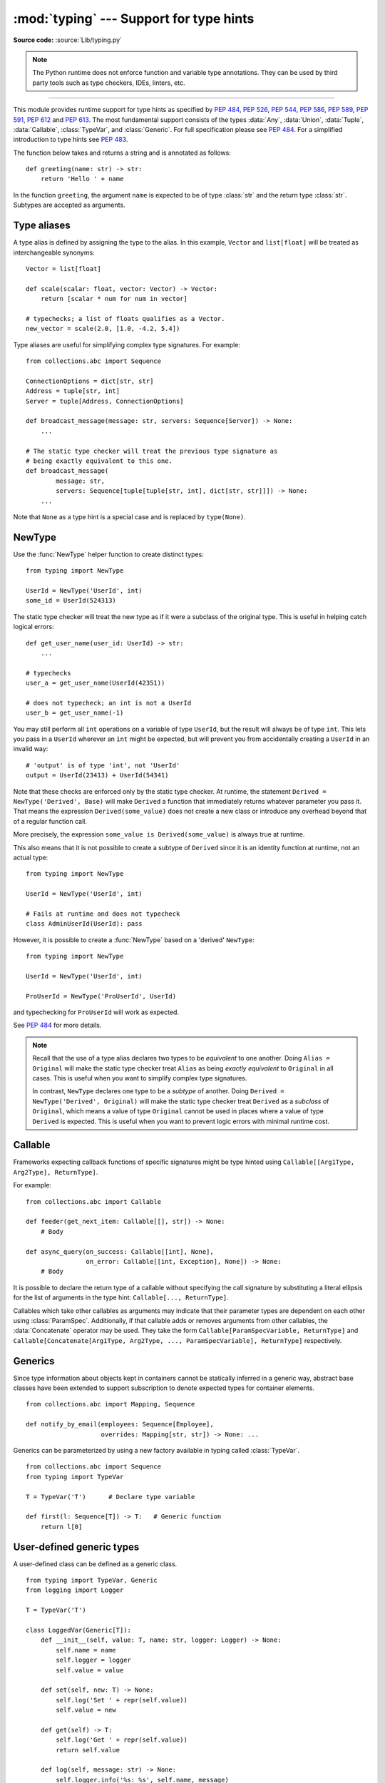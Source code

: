 ========================================
:mod:`typing` --- Support for type hints
========================================

.. module:: typing
   :synopsis: Support for type hints (see :pep:`484`).

.. versionadded:: 3.5

**Source code:** :source:`Lib/typing.py`

.. note::

   The Python runtime does not enforce function and variable type annotations.
   They can be used by third party tools such as type checkers, IDEs, linters,
   etc.

--------------

This module provides runtime support for type hints as specified by
:pep:`484`, :pep:`526`, :pep:`544`, :pep:`586`, :pep:`589`, :pep:`591`,
:pep:`612` and :pep:`613`.
The most fundamental support consists of the types :data:`Any`, :data:`Union`,
:data:`Tuple`, :data:`Callable`, :class:`TypeVar`, and
:class:`Generic`.  For full specification please see :pep:`484`.  For
a simplified introduction to type hints see :pep:`483`.


The function below takes and returns a string and is annotated as follows::

   def greeting(name: str) -> str:
       return 'Hello ' + name

In the function ``greeting``, the argument ``name`` is expected to be of type
:class:`str` and the return type :class:`str`. Subtypes are accepted as
arguments.

.. _type-aliases:

Type aliases
============

A type alias is defined by assigning the type to the alias. In this example,
``Vector`` and ``list[float]`` will be treated as interchangeable synonyms::

   Vector = list[float]

   def scale(scalar: float, vector: Vector) -> Vector:
       return [scalar * num for num in vector]

   # typechecks; a list of floats qualifies as a Vector.
   new_vector = scale(2.0, [1.0, -4.2, 5.4])

Type aliases are useful for simplifying complex type signatures. For example::

   from collections.abc import Sequence

   ConnectionOptions = dict[str, str]
   Address = tuple[str, int]
   Server = tuple[Address, ConnectionOptions]

   def broadcast_message(message: str, servers: Sequence[Server]) -> None:
       ...

   # The static type checker will treat the previous type signature as
   # being exactly equivalent to this one.
   def broadcast_message(
           message: str,
           servers: Sequence[tuple[tuple[str, int], dict[str, str]]]) -> None:
       ...

Note that ``None`` as a type hint is a special case and is replaced by
``type(None)``.

.. _distinct:

NewType
=======

Use the :func:`NewType` helper function to create distinct types::

   from typing import NewType

   UserId = NewType('UserId', int)
   some_id = UserId(524313)

The static type checker will treat the new type as if it were a subclass
of the original type. This is useful in helping catch logical errors::

   def get_user_name(user_id: UserId) -> str:
       ...

   # typechecks
   user_a = get_user_name(UserId(42351))

   # does not typecheck; an int is not a UserId
   user_b = get_user_name(-1)

You may still perform all ``int`` operations on a variable of type ``UserId``,
but the result will always be of type ``int``. This lets you pass in a
``UserId`` wherever an ``int`` might be expected, but will prevent you from
accidentally creating a ``UserId`` in an invalid way::

   # 'output' is of type 'int', not 'UserId'
   output = UserId(23413) + UserId(54341)

Note that these checks are enforced only by the static type checker. At runtime,
the statement ``Derived = NewType('Derived', Base)`` will make ``Derived`` a
function that immediately returns whatever parameter you pass it. That means
the expression ``Derived(some_value)`` does not create a new class or introduce
any overhead beyond that of a regular function call.

More precisely, the expression ``some_value is Derived(some_value)`` is always
true at runtime.

This also means that it is not possible to create a subtype of ``Derived``
since it is an identity function at runtime, not an actual type::

   from typing import NewType

   UserId = NewType('UserId', int)

   # Fails at runtime and does not typecheck
   class AdminUserId(UserId): pass

However, it is possible to create a :func:`NewType` based on a 'derived' ``NewType``::

   from typing import NewType

   UserId = NewType('UserId', int)

   ProUserId = NewType('ProUserId', UserId)

and typechecking for ``ProUserId`` will work as expected.

See :pep:`484` for more details.

.. note::

   Recall that the use of a type alias declares two types to be *equivalent* to
   one another. Doing ``Alias = Original`` will make the static type checker
   treat ``Alias`` as being *exactly equivalent* to ``Original`` in all cases.
   This is useful when you want to simplify complex type signatures.

   In contrast, ``NewType`` declares one type to be a *subtype* of another.
   Doing ``Derived = NewType('Derived', Original)`` will make the static type
   checker treat ``Derived`` as a *subclass* of ``Original``, which means a
   value of type ``Original`` cannot be used in places where a value of type
   ``Derived`` is expected. This is useful when you want to prevent logic
   errors with minimal runtime cost.

.. versionadded:: 3.5.2

Callable
========

Frameworks expecting callback functions of specific signatures might be
type hinted using ``Callable[[Arg1Type, Arg2Type], ReturnType]``.

For example::

   from collections.abc import Callable

   def feeder(get_next_item: Callable[[], str]) -> None:
       # Body

   def async_query(on_success: Callable[[int], None],
                   on_error: Callable[[int, Exception], None]) -> None:
       # Body

It is possible to declare the return type of a callable without specifying
the call signature by substituting a literal ellipsis
for the list of arguments in the type hint: ``Callable[..., ReturnType]``.

Callables which take other callables as arguments may indicate that their
parameter types are dependent on each other using :class:`ParamSpec`.
Additionally, if that callable adds or removes arguments from other
callables, the :data:`Concatenate` operator may be used.  They
take the form ``Callable[ParamSpecVariable, ReturnType]`` and
``Callable[Concatenate[Arg1Type, Arg2Type, ..., ParamSpecVariable], ReturnType]``
respectively.

.. versionchanged:: 3.10
   ``Callable`` now supports :class:`ParamSpec` and :data:`Concatenate`.
   See :pep:`612` for more information.

.. seealso::
   The documentation for :class:`ParamSpec` and :class:`Concatenate` provide
   examples of usage in ``Callable``.

.. _generics:

Generics
========

Since type information about objects kept in containers cannot be statically
inferred in a generic way, abstract base classes have been extended to support
subscription to denote expected types for container elements.

::

   from collections.abc import Mapping, Sequence

   def notify_by_email(employees: Sequence[Employee],
                       overrides: Mapping[str, str]) -> None: ...

Generics can be parameterized by using a new factory available in typing
called :class:`TypeVar`.

::

   from collections.abc import Sequence
   from typing import TypeVar

   T = TypeVar('T')      # Declare type variable

   def first(l: Sequence[T]) -> T:   # Generic function
       return l[0]


User-defined generic types
==========================

A user-defined class can be defined as a generic class.

::

   from typing import TypeVar, Generic
   from logging import Logger

   T = TypeVar('T')

   class LoggedVar(Generic[T]):
       def __init__(self, value: T, name: str, logger: Logger) -> None:
           self.name = name
           self.logger = logger
           self.value = value

       def set(self, new: T) -> None:
           self.log('Set ' + repr(self.value))
           self.value = new

       def get(self) -> T:
           self.log('Get ' + repr(self.value))
           return self.value

       def log(self, message: str) -> None:
           self.logger.info('%s: %s', self.name, message)

``Generic[T]`` as a base class defines that the class ``LoggedVar`` takes a
single type parameter ``T`` . This also makes ``T`` valid as a type within the
class body.

The :class:`Generic` base class defines :meth:`__class_getitem__` so that
``LoggedVar[t]`` is valid as a type::

   from collections.abc import Iterable

   def zero_all_vars(vars: Iterable[LoggedVar[int]]) -> None:
       for var in vars:
           var.set(0)

A generic type can have any number of type variables, and type variables may
be constrained::

   from typing import TypeVar, Generic
   ...

   T = TypeVar('T')
   S = TypeVar('S', int, str)

   class StrangePair(Generic[T, S]):
       ...

Each type variable argument to :class:`Generic` must be distinct.
This is thus invalid::

   from typing import TypeVar, Generic
   ...

   T = TypeVar('T')

   class Pair(Generic[T, T]):   # INVALID
       ...

You can use multiple inheritance with :class:`Generic`::

   from collections.abc import Sized
   from typing import TypeVar, Generic

   T = TypeVar('T')

   class LinkedList(Sized, Generic[T]):
       ...

When inheriting from generic classes, some type variables could be fixed::

    from collections.abc import Mapping
    from typing import TypeVar

    T = TypeVar('T')

    class MyDict(Mapping[str, T]):
        ...

In this case ``MyDict`` has a single parameter, ``T``.

Using a generic class without specifying type parameters assumes
:data:`Any` for each position. In the following example, ``MyIterable`` is
not generic but implicitly inherits from ``Iterable[Any]``::

   from collections.abc import Iterable

   class MyIterable(Iterable): # Same as Iterable[Any]

User defined generic type aliases are also supported. Examples::

   from collections.abc import Iterable
   from typing import TypeVar, Union
   S = TypeVar('S')
   Response = Union[Iterable[S], int]

   # Return type here is same as Union[Iterable[str], int]
   def response(query: str) -> Response[str]:
       ...

   T = TypeVar('T', int, float, complex)
   Vec = Iterable[tuple[T, T]]

   def inproduct(v: Vec[T]) -> T: # Same as Iterable[tuple[T, T]]
       return sum(x*y for x, y in v)

.. versionchanged:: 3.7
    :class:`Generic` no longer has a custom metaclass.

User-defined generics for parameter expressions are also supported via parameter
specification variables in the form ``Generic[P]``.  The behavior is consistent
with type variables' described above as parameter specification variables are
treated by the typing module as a specialized type variable.  The one exception
to this is that a list of types can be used to substitute a :class:`ParamSpec`::

   >>> from typing import Generic, ParamSpec, TypeVar

   >>> T = TypeVar('T')
   >>> P = ParamSpec('P')

   >>> class Z(Generic[T, P]): ...
   ...
   >>> Z[int, [dict, float]]
   __main__.Z[int, (<class 'dict'>, <class 'float'>)]


Furthermore, a generic with only one parameter specification variable will accept
parameter lists in the forms ``X[[Type1, Type2, ...]]`` and also
``X[Type1, Type2, ...]`` for aesthetic reasons.  Internally, the latter is converted
to the former and are thus equivalent::

   >>> class X(Generic[P]): ...
   ...
   >>> X[int, str]
   __main__.X[(<class 'int'>, <class 'str'>)]
   >>> X[[int, str]]
   __main__.X[(<class 'int'>, <class 'str'>)]

Do note that generics with :class:`ParamSpec` may not have correct
``__parameters__`` after substitution in some cases because they
are intended primarily for static type checking.

.. versionchanged:: 3.10
   :class:`Generic` can now be parameterized over parameter expressions.
   See :class:`ParamSpec` and :pep:`612` for more details.

A user-defined generic class can have ABCs as base classes without a metaclass
conflict. Generic metaclasses are not supported. The outcome of parameterizing
generics is cached, and most types in the typing module are hashable and
comparable for equality.


The :data:`Any` type
====================

A special kind of type is :data:`Any`. A static type checker will treat
every type as being compatible with :data:`Any` and :data:`Any` as being
compatible with every type.

This means that it is possible to perform any operation or method call on a
value of type :data:`Any` and assign it to any variable::

   from typing import Any

   a = None    # type: Any
   a = []      # OK
   a = 2       # OK

   s = ''      # type: str
   s = a       # OK

   def foo(item: Any) -> int:
       # Typechecks; 'item' could be any type,
       # and that type might have a 'bar' method
       item.bar()
       ...

Notice that no typechecking is performed when assigning a value of type
:data:`Any` to a more precise type. For example, the static type checker did
not report an error when assigning ``a`` to ``s`` even though ``s`` was
declared to be of type :class:`str` and receives an :class:`int` value at
runtime!

Furthermore, all functions without a return type or parameter types will
implicitly default to using :data:`Any`::

   def legacy_parser(text):
       ...
       return data

   # A static type checker will treat the above
   # as having the same signature as:
   def legacy_parser(text: Any) -> Any:
       ...
       return data

This behavior allows :data:`Any` to be used as an *escape hatch* when you
need to mix dynamically and statically typed code.

Contrast the behavior of :data:`Any` with the behavior of :class:`object`.
Similar to :data:`Any`, every type is a subtype of :class:`object`. However,
unlike :data:`Any`, the reverse is not true: :class:`object` is *not* a
subtype of every other type.

That means when the type of a value is :class:`object`, a type checker will
reject almost all operations on it, and assigning it to a variable (or using
it as a return value) of a more specialized type is a type error. For example::

   def hash_a(item: object) -> int:
       # Fails; an object does not have a 'magic' method.
       item.magic()
       ...

   def hash_b(item: Any) -> int:
       # Typechecks
       item.magic()
       ...

   # Typechecks, since ints and strs are subclasses of object
   hash_a(42)
   hash_a("foo")

   # Typechecks, since Any is compatible with all types
   hash_b(42)
   hash_b("foo")

Use :class:`object` to indicate that a value could be any type in a typesafe
manner. Use :data:`Any` to indicate that a value is dynamically typed.


Nominal vs structural subtyping
===============================

Initially :pep:`484` defined Python static type system as using
*nominal subtyping*. This means that a class ``A`` is allowed where
a class ``B`` is expected if and only if ``A`` is a subclass of ``B``.

This requirement previously also applied to abstract base classes, such as
:class:`~collections.abc.Iterable`. The problem with this approach is that a class had
to be explicitly marked to support them, which is unpythonic and unlike
what one would normally do in idiomatic dynamically typed Python code.
For example, this conforms to :pep:`484`::

   from collections.abc import Sized, Iterable, Iterator

   class Bucket(Sized, Iterable[int]):
       ...
       def __len__(self) -> int: ...
       def __iter__(self) -> Iterator[int]: ...

:pep:`544` allows to solve this problem by allowing users to write
the above code without explicit base classes in the class definition,
allowing ``Bucket`` to be implicitly considered a subtype of both ``Sized``
and ``Iterable[int]`` by static type checkers. This is known as
*structural subtyping* (or static duck-typing)::

   from collections.abc import Iterator, Iterable

   class Bucket:  # Note: no base classes
       ...
       def __len__(self) -> int: ...
       def __iter__(self) -> Iterator[int]: ...

   def collect(items: Iterable[int]) -> int: ...
   result = collect(Bucket())  # Passes type check

Moreover, by subclassing a special class :class:`Protocol`, a user
can define new custom protocols to fully enjoy structural subtyping
(see examples below).

Module contents
===============

The module defines the following classes, functions and decorators.

.. note::

   This module defines several types that are subclasses of pre-existing
   standard library classes which also extend :class:`Generic`
   to support type variables inside ``[]``.
   These types became redundant in Python 3.9 when the
   corresponding pre-existing classes were enhanced to support ``[]``.

   The redundant types are deprecated as of Python 3.9 but no
   deprecation warnings will be issued by the interpreter.
   It is expected that type checkers will flag the deprecated types
   when the checked program targets Python 3.9 or newer.

   The deprecated types will be removed from the :mod:`typing` module
   in the first Python version released 5 years after the release of Python 3.9.0.
   See details in :pep:`585`—*Type Hinting Generics In Standard Collections*.


Special typing primitives
-------------------------

Special types
"""""""""""""

These can be used as types in annotations and do not support ``[]``.

.. data:: Any

   Special type indicating an unconstrained type.

   * Every type is compatible with :data:`Any`.
   * :data:`Any` is compatible with every type.

.. data:: NoReturn

   Special type indicating that a function never returns.
   For example::

      from typing import NoReturn

      def stop() -> NoReturn:
          raise RuntimeError('no way')

   .. versionadded:: 3.5.4
   .. versionadded:: 3.6.2

.. data:: TypeAlias

   Special annotation for explicitly declaring a :ref:`type alias <type-aliases>`.
   For example::

    from typing import TypeAlias

    Factors: TypeAlias = list[int]

   See :pep:`613` for more details about explicit type aliases.

   .. versionadded:: 3.10

Special forms
"""""""""""""

These can be used as types in annotations using ``[]``, each having a unique syntax.

.. data:: Tuple

   Tuple type; ``Tuple[X, Y]`` is the type of a tuple of two items
   with the first item of type X and the second of type Y. The type of
   the empty tuple can be written as ``Tuple[()]``.

   Example: ``Tuple[T1, T2]`` is a tuple of two elements corresponding
   to type variables T1 and T2.  ``Tuple[int, float, str]`` is a tuple
   of an int, a float and a string.

   To specify a variable-length tuple of homogeneous type,
   use literal ellipsis, e.g. ``Tuple[int, ...]``. A plain :data:`Tuple`
   is equivalent to ``Tuple[Any, ...]``, and in turn to :class:`tuple`.

   .. deprecated:: 3.9
      :class:`builtins.tuple <tuple>` now supports ``[]``. See :pep:`585` and
      :ref:`types-genericalias`.

.. data:: Union

   Union type; ``Union[X, Y]`` means either X or Y.

   To define a union, use e.g. ``Union[int, str]``.  Details:

   * The arguments must be types and there must be at least one.

   * Unions of unions are flattened, e.g.::

       Union[Union[int, str], float] == Union[int, str, float]

   * Unions of a single argument vanish, e.g.::

       Union[int] == int  # The constructor actually returns int

   * Redundant arguments are skipped, e.g.::

       Union[int, str, int] == Union[int, str]

   * When comparing unions, the argument order is ignored, e.g.::

       Union[int, str] == Union[str, int]

   * You cannot subclass or instantiate a union.

   * You cannot write ``Union[X][Y]``.

   * You can use ``Optional[X]`` as a shorthand for ``Union[X, None]``.

   .. versionchanged:: 3.7
      Don't remove explicit subclasses from unions at runtime.

   .. versionchanged:: 3.10
      Unions can now be written as ``X | Y``. See
      :ref:`union type expressions<types-union>`.

.. data:: Optional

   Optional type.

   ``Optional[X]`` is equivalent to ``Union[X, None]``.

   Note that this is not the same concept as an optional argument,
   which is one that has a default.  An optional argument with a
   default does not require the ``Optional`` qualifier on its type
   annotation just because it is optional. For example::

      def foo(arg: int = 0) -> None:
          ...

   On the other hand, if an explicit value of ``None`` is allowed, the
   use of ``Optional`` is appropriate, whether the argument is optional
   or not. For example::

      def foo(arg: Optional[int] = None) -> None:
          ...

.. data:: Callable

   Callable type; ``Callable[[int], str]`` is a function of (int) -> str.

   The subscription syntax must always be used with exactly two
   values: the argument list and the return type.  The argument list
   must be a list of types or an ellipsis; the return type must be
   a single type.

   There is no syntax to indicate optional or keyword arguments;
   such function types are rarely used as callback types.
   ``Callable[..., ReturnType]`` (literal ellipsis) can be used to
   type hint a callable taking any number of arguments and returning
   ``ReturnType``.  A plain :data:`Callable` is equivalent to
   ``Callable[..., Any]``, and in turn to
   :class:`collections.abc.Callable`.

   Callables which take other callables as arguments may indicate that their
   parameter types are dependent on each other using :class:`ParamSpec`.
   Additionally, if that callable adds or removes arguments from other
   callables, the :data:`Concatenate` operator may be used.  They
   take the form ``Callable[ParamSpecVariable, ReturnType]`` and
   ``Callable[Concatenate[Arg1Type, Arg2Type, ..., ParamSpecVariable], ReturnType]``
   respectively.

   .. deprecated:: 3.9
      :class:`collections.abc.Callable` now supports ``[]``. See :pep:`585` and
      :ref:`types-genericalias`.

   .. versionchanged:: 3.10
      ``Callable`` now supports :class:`ParamSpec` and :data:`Concatenate`.
      See :pep:`612` for more information.

   .. seealso::
      The documentation for :class:`ParamSpec` and :class:`Concatenate` provide
      examples of usage with ``Callable``.

.. data:: Concatenate

   Used with :data:`Callable` and :class:`ParamSpec` to type annotate a higher
   order callable which adds, removes, or transforms parameters of another
   callable.  Usage is in the form
   ``Concatenate[Arg1Type, Arg2Type, ..., ParamSpecVariable]``. ``Concatenate``
   is currently only valid when used as the first argument to a :data:`Callable`.
   The last parameter to ``Concatenate`` must be a :class:`ParamSpec`.

   For example, to annotate a decorator ``with_lock`` which provides a
   :class:`threading.Lock` to the decorated function,  ``Concatenate`` can be
   used to indicate that ``with_lock`` expects a callable which takes in a
   ``Lock`` as the first argument, and returns a callable with a different type
   signature.  In this case, the :class:`ParamSpec` indicates that the returned
   callable's parameter types are dependent on the parameter types of the
   callable being passed in::

      from collections.abc import Callable
      from threading import Lock
      from typing import Any, Concatenate, ParamSpec, TypeVar

      P = ParamSpec('P')
      R = TypeVar('R')

      # Use this lock to ensure that only one thread is executing a function
      # at any time.
      my_lock = Lock()

      def with_lock(f: Callable[Concatenate[Lock, P], R]) -> Callable[P, R]:
          '''A type-safe decorator which provides a lock.'''
          global my_lock
          def inner(*args: P.args, **kwargs: P.kwargs) -> R:
              # Provide the lock as the first argument.
              return f(my_lock, *args, **kwargs)
          return inner

      @with_lock
      def sum_threadsafe(lock: Lock, numbers: list[float]) -> float:
          '''Add a list of numbers together in a thread-safe manner.'''
          with lock:
              return sum(numbers)

      # We don't need to pass in the lock ourselves thanks to the decorator.
      sum_threadsafe([1.1, 2.2, 3.3])

.. versionadded:: 3.10

.. seealso::

   * :pep:`612` -- Parameter Specification Variables (the PEP which introduced
     ``ParamSpec`` and ``Concatenate``).
   * :class:`ParamSpec` and :class:`Callable`.


.. class:: Type(Generic[CT_co])

   A variable annotated with ``C`` may accept a value of type ``C``. In
   contrast, a variable annotated with ``Type[C]`` may accept values that are
   classes themselves -- specifically, it will accept the *class object* of
   ``C``. For example::

      a = 3         # Has type 'int'
      b = int       # Has type 'Type[int]'
      c = type(a)   # Also has type 'Type[int]'

   Note that ``Type[C]`` is covariant::

      class User: ...
      class BasicUser(User): ...
      class ProUser(User): ...
      class TeamUser(User): ...

      # Accepts User, BasicUser, ProUser, TeamUser, ...
      def make_new_user(user_class: Type[User]) -> User:
          # ...
          return user_class()

   The fact that ``Type[C]`` is covariant implies that all subclasses of
   ``C`` should implement the same constructor signature and class method
   signatures as ``C``. The type checker should flag violations of this,
   but should also allow constructor calls in subclasses that match the
   constructor calls in the indicated base class. How the type checker is
   required to handle this particular case may change in future revisions of
   :pep:`484`.

   The only legal parameters for :class:`Type` are classes, :data:`Any`,
   :ref:`type variables <generics>`, and unions of any of these types.
   For example::

      def new_non_team_user(user_class: Type[Union[BasicUser, ProUser]]): ...

   ``Type[Any]`` is equivalent to ``Type`` which in turn is equivalent
   to ``type``, which is the root of Python's metaclass hierarchy.

   .. versionadded:: 3.5.2

   .. deprecated:: 3.9
      :class:`builtins.type <type>` now supports ``[]``. See :pep:`585` and
      :ref:`types-genericalias`.

.. data:: Literal

   A type that can be used to indicate to type checkers that the
   corresponding variable or function parameter has a value equivalent to
   the provided literal (or one of several literals). For example::

      def validate_simple(data: Any) -> Literal[True]:  # always returns True
          ...

      MODE = Literal['r', 'rb', 'w', 'wb']
      def open_helper(file: str, mode: MODE) -> str:
          ...

      open_helper('/some/path', 'r')  # Passes type check
      open_helper('/other/path', 'typo')  # Error in type checker

   ``Literal[...]`` cannot be subclassed. At runtime, an arbitrary value
   is allowed as type argument to ``Literal[...]``, but type checkers may
   impose restrictions. See :pep:`586` for more details about literal types.

   .. versionadded:: 3.8

   .. versionchanged:: 3.9.1
      ``Literal`` now de-duplicates parameters.  Equality comparison of
      ``Literal`` objects are no longer order dependent. ``Literal`` objects
      will now raise a :exc:`TypeError` exception during equality comparisons
      if one of their parameters are not :term:`immutable`.

.. data:: ClassVar

   Special type construct to mark class variables.

   As introduced in :pep:`526`, a variable annotation wrapped in ClassVar
   indicates that a given attribute is intended to be used as a class variable
   and should not be set on instances of that class. Usage::

      class Starship:
          stats: ClassVar[dict[str, int]] = {} # class variable
          damage: int = 10                     # instance variable

   :data:`ClassVar` accepts only types and cannot be further subscribed.

   :data:`ClassVar` is not a class itself, and should not
   be used with :func:`isinstance` or :func:`issubclass`.
   :data:`ClassVar` does not change Python runtime behavior, but
   it can be used by third-party type checkers. For example, a type checker
   might flag the following code as an error::

      enterprise_d = Starship(3000)
      enterprise_d.stats = {} # Error, setting class variable on instance
      Starship.stats = {}     # This is OK

   .. versionadded:: 3.5.3

.. data:: Final

   A special typing construct to indicate to type checkers that a name
   cannot be re-assigned or overridden in a subclass. For example::

      MAX_SIZE: Final = 9000
      MAX_SIZE += 1  # Error reported by type checker

      class Connection:
          TIMEOUT: Final[int] = 10

      class FastConnector(Connection):
          TIMEOUT = 1  # Error reported by type checker

   There is no runtime checking of these properties. See :pep:`591` for
   more details.

   .. versionadded:: 3.8

.. data:: Annotated

   A type, introduced in :pep:`593` (``Flexible function and variable
   annotations``), to decorate existing types with context-specific metadata
   (possibly multiple pieces of it, as ``Annotated`` is variadic).
   Specifically, a type ``T`` can be annotated with metadata ``x`` via the
   typehint ``Annotated[T, x]``. This metadata can be used for either static
   analysis or at runtime. If a library (or tool) encounters a typehint
   ``Annotated[T, x]`` and has no special logic for metadata ``x``, it
   should ignore it and simply treat the type as ``T``. Unlike the
   ``no_type_check`` functionality that currently exists in the ``typing``
   module which completely disables typechecking annotations on a function
   or a class, the ``Annotated`` type allows for both static typechecking
   of ``T`` (e.g., via mypy or Pyre, which can safely ignore ``x``)
   together with runtime access to ``x`` within a specific application.

   Ultimately, the responsibility of how to interpret the annotations (if
   at all) is the responsibility of the tool or library encountering the
   ``Annotated`` type. A tool or library encountering an ``Annotated`` type
   can scan through the annotations to determine if they are of interest
   (e.g., using ``isinstance()``).

   When a tool or a library does not support annotations or encounters an
   unknown annotation it should just ignore it and treat annotated type as
   the underlying type.

   It's up to the tool consuming the annotations to decide whether the
   client is allowed to have several annotations on one type and how to
   merge those annotations.

   Since the ``Annotated`` type allows you to put several annotations of
   the same (or different) type(s) on any node, the tools or libraries
   consuming those annotations are in charge of dealing with potential
   duplicates. For example, if you are doing value range analysis you might
   allow this::

       T1 = Annotated[int, ValueRange(-10, 5)]
       T2 = Annotated[T1, ValueRange(-20, 3)]

   Passing ``include_extras=True`` to :func:`get_type_hints` lets one
   access the extra annotations at runtime.

   The details of the syntax:

   * The first argument to ``Annotated`` must be a valid type

   * Multiple type annotations are supported (``Annotated`` supports variadic
     arguments)::

       Annotated[int, ValueRange(3, 10), ctype("char")]

   * ``Annotated`` must be called with at least two arguments (
     ``Annotated[int]`` is not valid)

   * The order of the annotations is preserved and matters for equality
     checks::

       Annotated[int, ValueRange(3, 10), ctype("char")] != Annotated[
           int, ctype("char"), ValueRange(3, 10)
       ]

   * Nested ``Annotated`` types are flattened, with metadata ordered
     starting with the innermost annotation::

       Annotated[Annotated[int, ValueRange(3, 10)], ctype("char")] == Annotated[
           int, ValueRange(3, 10), ctype("char")
       ]

   * Duplicated annotations are not removed::

       Annotated[int, ValueRange(3, 10)] != Annotated[
           int, ValueRange(3, 10), ValueRange(3, 10)
       ]

   * ``Annotated`` can be used with nested and generic aliases::

       T = TypeVar('T')
       Vec = Annotated[list[tuple[T, T]], MaxLen(10)]
       V = Vec[int]

       V == Annotated[list[tuple[int, int]], MaxLen(10)]

   .. versionadded:: 3.9


.. data:: TypeGuard

   Special typing form used to annotate the return type of a user-defined
   type guard function.  ``TypeGuard`` only accepts a single type argument.
   At runtime, functions marked this way should return a boolean.

   ``TypeGuard`` aims to benefit *type narrowing* -- a technique used by static
   type checkers to determine a more precise type of an expression within a
   program's code flow.  Usually type narrowing is done by analyzing
   conditional code flow and applying the narrowing to a block of code.  The
   conditional expression here is sometimes referred to as a "type guard"::

      def is_str(val: Union[str, float]):
          # "isinstance" type guard
          if isinstance(val, str):
              # Type of ``val`` is narrowed to ``str``.
              ...
          else:
              # Else, type of ``val`` is narrowed to ``float``.
              ...

   Sometimes it would be convenient to use a user-defined boolean function
   as a type guard.  Such a function should use ``TypeGuard[...]`` as its
   return type to alert static type checkers to this intention.

   Using  ``-> TypeGuard`` tells the static type checker that for a given
   function:

   1. The return value is a boolean.
   2. If the return value is ``True``, the type of its argument
      is the type inside ``TypeGuard``.

      For example::

         def is_str_list(val: List[object]) -> TypeGuard[List[str]]:
             '''Determines whether all objects in the list are strings'''
             return all(isinstance(x, str) for x in val)

         def func1(val: List[object]):
             if is_str_list(val):
                 # Type of ``val`` is narrowed to List[str]
                 print(" ".join(val))
             else:
                 # Type of ``val`` remains as List[object]
                 print("Not a list of strings!")

   If ``is_str_list`` is a class or instance method, then the type in
   ``TypeGuard`` maps to the type of the second parameter after ``cls`` or
   ``self``.

   In short, the form ``def foo(arg: TypeA) -> TypeGuard[TypeB]: ...``,
   means that if ``foo(arg)`` returns ``True``, then ``arg`` narrows from
   ``TypeA`` to ``TypeB``.

   .. note::

      ``TypeB`` need not be a narrower form of ``TypeA`` -- it can even be a
      wider form. The main reason is to allow for things like
      narrowing ``List[object]`` to ``List[str]`` even though the latter
      is not a subtype of the former, since ``List`` is invariant.
      The responsibility of
      writing type-safe type guards is left to the user.  Even if
      the type guard function passes type checks, it may still fail at runtime.
      The type guard function may perform erroneous checks and return wrong
      booleans.  Consequently, the type it promises in ``TypeGuard[TypeB]`` may
      not hold.

   ``TypeGuard`` also works with type variables.  For more information, see
   :pep:`647` (User-Defined Type Guards).

   .. versionadded:: 3.10


Building generic types
""""""""""""""""""""""

These are not used in annotations. They are building blocks for creating generic types.

.. class:: Generic

   Abstract base class for generic types.

   A generic type is typically declared by inheriting from an
   instantiation of this class with one or more type variables.
   For example, a generic mapping type might be defined as::

      class Mapping(Generic[KT, VT]):
          def __getitem__(self, key: KT) -> VT:
              ...
              # Etc.

   This class can then be used as follows::

      X = TypeVar('X')
      Y = TypeVar('Y')

      def lookup_name(mapping: Mapping[X, Y], key: X, default: Y) -> Y:
          try:
              return mapping[key]
          except KeyError:
              return default

.. class:: TypeVar

    Type variable.

    Usage::

      T = TypeVar('T')  # Can be anything
      A = TypeVar('A', str, bytes)  # Must be str or bytes

    Type variables exist primarily for the benefit of static type
    checkers.  They serve as the parameters for generic types as well
    as for generic function definitions.  See :class:`Generic` for more
    information on generic types.  Generic functions work as follows::

       def repeat(x: T, n: int) -> Sequence[T]:
           """Return a list containing n references to x."""
           return [x]*n

       def longest(x: A, y: A) -> A:
           """Return the longest of two strings."""
           return x if len(x) >= len(y) else y

    The latter example's signature is essentially the overloading
    of ``(str, str) -> str`` and ``(bytes, bytes) -> bytes``.  Also note
    that if the arguments are instances of some subclass of :class:`str`,
    the return type is still plain :class:`str`.

    At runtime, ``isinstance(x, T)`` will raise :exc:`TypeError`.  In general,
    :func:`isinstance` and :func:`issubclass` should not be used with types.

    Type variables may be marked covariant or contravariant by passing
    ``covariant=True`` or ``contravariant=True``.  See :pep:`484` for more
    details.  By default type variables are invariant.  Alternatively,
    a type variable may specify an upper bound using ``bound=<type>``.
    This means that an actual type substituted (explicitly or implicitly)
    for the type variable must be a subclass of the boundary type,
    see :pep:`484`.

.. class:: ParamSpec(name, *, bound=None, covariant=False, contravariant=False)

   Parameter specification variable.  A specialized version of
   :class:`type variables <TypeVar>`.

   Usage::

      P = ParamSpec('P')

   Parameter specification variables exist primarily for the benefit of static
   type checkers.  They are used to forward the parameter types of one
   callable to another callable -- a pattern commonly found in higher order
   functions and decorators.  They are only valid when used in ``Concatenate``,
   or as the first argument to ``Callable``, or as parameters for user-defined
   Generics.  See :class:`Generic` for more information on generic types.

   For example, to add basic logging to a function, one can create a decorator
   ``add_logging`` to log function calls.  The parameter specification variable
   tells the type checker that the callable passed into the decorator and the
   new callable returned by it have inter-dependent type parameters::

      from collections.abc import Callable
      from typing import TypeVar, ParamSpec
      import logging

      T = TypeVar('T')
      P = ParamSpec('P')

      def add_logging(f: Callable[P, T]) -> Callable[P, T]:
          '''A type-safe decorator to add logging to a function.'''
          def inner(*args: P.args, **kwargs: P.kwargs) -> T:
              logging.info(f'{f.__name__} was called')
              return f(*args, **kwargs)
          return inner

      @add_logging
      def add_two(x: float, y: float) -> float:
          '''Add two numbers together.'''
          return x + y

   Without ``ParamSpec``, the simplest way to annotate this previously was to
   use a :class:`TypeVar` with bound ``Callable[..., Any]``.  However this
   causes two problems:

      1. The type checker can't type check the ``inner`` function because
         ``*args`` and ``**kwargs`` have to be typed :data:`Any`.
      2. :func:`~cast` may be required in the body of the ``add_logging``
         decorator when returning the ``inner`` function, or the static type
         checker must be told to ignore the ``return inner``.

   .. attribute:: args
   .. attribute:: kwargs

      Since ``ParamSpec`` captures both positional and keyword parameters,
      ``P.args`` and ``P.kwargs`` can be used to split a ``ParamSpec`` into its
      components.  ``P.args`` represents the tuple of positional parameters in a
      given call and should only be used to annotate ``*args``.  ``P.kwargs``
      represents the mapping of keyword parameters to their values in a given call,
      and should be only be used to annotate ``**kwargs``.  Both
      attributes require the annotated parameter to be in scope. At runtime,
      ``P.args`` and ``P.kwargs`` are instances respectively of
      :class:`ParamSpecArgs` and :class:`ParamSpecKwargs`.

   Parameter specification variables created with ``covariant=True`` or
   ``contravariant=True`` can be used to declare covariant or contravariant
   generic types.  The ``bound`` argument is also accepted, similar to
   :class:`TypeVar`.  However the actual semantics of these keywords are yet to
   be decided.

   .. versionadded:: 3.10

   .. note::
      Only parameter specification variables defined in global scope can
      be pickled.

   .. seealso::
      * :pep:`612` -- Parameter Specification Variables (the PEP which introduced
        ``ParamSpec`` and ``Concatenate``).
      * :class:`Callable` and :class:`Concatenate`.

.. data:: ParamSpecArgs
.. data:: ParamSpecKwargs

   Arguments and keyword arguments attributes of a :class:`ParamSpec`. The
   ``P.args`` attribute of a ``ParamSpec`` is an instance of ``ParamSpecArgs``,
   and ``P.kwargs`` is an instance of ``ParamSpecKwargs``. They are intended
   for runtime introspection and have no special meaning to static type checkers.

   Calling :func:`get_origin` on either of these objects will return the
   original ``ParamSpec``::

      P = ParamSpec("P")
      get_origin(P.args)  # returns P
      get_origin(P.kwargs)  # returns P

   .. versionadded:: 3.10


.. data:: AnyStr

   ``AnyStr`` is a type variable defined as
   ``AnyStr = TypeVar('AnyStr', str, bytes)``.

   It is meant to be used for functions that may accept any kind of string
   without allowing different kinds of strings to mix. For example::

      def concat(a: AnyStr, b: AnyStr) -> AnyStr:
          return a + b

      concat(u"foo", u"bar")  # Ok, output has type 'unicode'
      concat(b"foo", b"bar")  # Ok, output has type 'bytes'
      concat(u"foo", b"bar")  # Error, cannot mix unicode and bytes

.. class:: Protocol(Generic)

   Base class for protocol classes. Protocol classes are defined like this::

      class Proto(Protocol):
          def meth(self) -> int:
              ...

   Such classes are primarily used with static type checkers that recognize
   structural subtyping (static duck-typing), for example::

      class C:
          def meth(self) -> int:
              return 0

      def func(x: Proto) -> int:
          return x.meth()

      func(C())  # Passes static type check

   See :pep:`544` for details. Protocol classes decorated with
   :func:`runtime_checkable` (described later) act as simple-minded runtime
   protocols that check only the presence of given attributes, ignoring their
   type signatures.

   Protocol classes can be generic, for example::

      class GenProto(Protocol[T]):
          def meth(self) -> T:
              ...

   .. versionadded:: 3.8

.. decorator:: runtime_checkable

   Mark a protocol class as a runtime protocol.

   Such a protocol can be used with :func:`isinstance` and :func:`issubclass`.
   This raises :exc:`TypeError` when applied to a non-protocol class.  This
   allows a simple-minded structural check, very similar to "one trick ponies"
   in :mod:`collections.abc` such as :class:`~collections.abc.Iterable`.  For example::

      @runtime_checkable
      class Closable(Protocol):
          def close(self): ...

      assert isinstance(open('/some/file'), Closable)

   .. note::

        :func:`runtime_checkable` will check only the presence of the required methods,
        not their type signatures.

   .. versionadded:: 3.8

Other special directives
""""""""""""""""""""""""

These are not used in annotations. They are building blocks for declaring types.

.. class:: NamedTuple

   Typed version of :func:`collections.namedtuple`.

   Usage::

       class Employee(NamedTuple):
           name: str
           id: int

   This is equivalent to::

       Employee = collections.namedtuple('Employee', ['name', 'id'])

   To give a field a default value, you can assign to it in the class body::

      class Employee(NamedTuple):
          name: str
          id: int = 3

      employee = Employee('Guido')
      assert employee.id == 3

   Fields with a default value must come after any fields without a default.

   The resulting class has an extra attribute ``__annotations__`` giving a
   dict that maps the field names to the field types.  (The field names are in
   the ``_fields`` attribute and the default values are in the
   ``_field_defaults`` attribute both of which are part of the namedtuple
   API.)

   ``NamedTuple`` subclasses can also have docstrings and methods::

      class Employee(NamedTuple):
          """Represents an employee."""
          name: str
          id: int = 3

          def __repr__(self) -> str:
              return f'<Employee {self.name}, id={self.id}>'

   Backward-compatible usage::

       Employee = NamedTuple('Employee', [('name', str), ('id', int)])

   .. versionchanged:: 3.6
      Added support for :pep:`526` variable annotation syntax.

   .. versionchanged:: 3.6.1
      Added support for default values, methods, and docstrings.

   .. versionchanged:: 3.8
      The ``_field_types`` and ``__annotations__`` attributes are
      now regular dictionaries instead of instances of ``OrderedDict``.

   .. versionchanged:: 3.9
      Removed the ``_field_types`` attribute in favor of the more
      standard ``__annotations__`` attribute which has the same information.

.. function:: NewType(name, tp)

   A helper function to indicate a distinct type to a typechecker,
   see :ref:`distinct`. At runtime it returns a function that returns
   its argument. Usage::

      UserId = NewType('UserId', int)
      first_user = UserId(1)

   .. versionadded:: 3.5.2

.. class:: TypedDict(dict)

   Special construct to add type hints to a dictionary.
   At runtime it is a plain :class:`dict`.

   ``TypedDict`` declares a dictionary type that expects all of its
   instances to have a certain set of keys, where each key is
   associated with a value of a consistent type. This expectation
   is not checked at runtime but is only enforced by type checkers.
   Usage::

      class Point2D(TypedDict):
          x: int
          y: int
          label: str

      a: Point2D = {'x': 1, 'y': 2, 'label': 'good'}  # OK
      b: Point2D = {'z': 3, 'label': 'bad'}           # Fails type check

      assert Point2D(x=1, y=2, label='first') == dict(x=1, y=2, label='first')

   The type info for introspection can be accessed via ``Point2D.__annotations__``,
   ``Point2D.__total__``, ``Point2D.__required_keys__``, and
   ``Point2D.__optional_keys__``.
   To allow using this feature with older versions of Python that do not
   support :pep:`526`, ``TypedDict`` supports two additional equivalent
   syntactic forms::

      Point2D = TypedDict('Point2D', x=int, y=int, label=str)
      Point2D = TypedDict('Point2D', {'x': int, 'y': int, 'label': str})

   By default, all keys must be present in a ``TypedDict``. It is possible to
   override this by specifying totality.
   Usage::

      class Point2D(TypedDict, total=False):
          x: int
          y: int

   This means that a ``Point2D`` ``TypedDict`` can have any of the keys
   omitted. A type checker is only expected to support a literal ``False`` or
   ``True`` as the value of the ``total`` argument. ``True`` is the default,
   and makes all items defined in the class body required.

   See :pep:`589` for more examples and detailed rules of using ``TypedDict``.

   .. versionadded:: 3.8

Generic concrete collections
----------------------------

Corresponding to built-in types
"""""""""""""""""""""""""""""""

.. class:: Dict(dict, MutableMapping[KT, VT])

   A generic version of :class:`dict`.
   Useful for annotating return types. To annotate arguments it is preferred
   to use an abstract collection type such as :class:`Mapping`.

   This type can be used as follows::

      def count_words(text: str) -> Dict[str, int]:
          ...

   .. deprecated:: 3.9
      :class:`builtins.dict <dict>` now supports ``[]``. See :pep:`585` and
      :ref:`types-genericalias`.

.. class:: List(list, MutableSequence[T])

   Generic version of :class:`list`.
   Useful for annotating return types. To annotate arguments it is preferred
   to use an abstract collection type such as :class:`Sequence` or
   :class:`Iterable`.

   This type may be used as follows::

      T = TypeVar('T', int, float)

      def vec2(x: T, y: T) -> List[T]:
          return [x, y]

      def keep_positives(vector: Sequence[T]) -> List[T]:
          return [item for item in vector if item > 0]

   .. deprecated:: 3.9
      :class:`builtins.list <list>` now supports ``[]``. See :pep:`585` and
      :ref:`types-genericalias`.

.. class:: Set(set, MutableSet[T])

   A generic version of :class:`builtins.set <set>`.
   Useful for annotating return types. To annotate arguments it is preferred
   to use an abstract collection type such as :class:`AbstractSet`.

   .. deprecated:: 3.9
      :class:`builtins.set <set>` now supports ``[]``. See :pep:`585` and
      :ref:`types-genericalias`.

.. class:: FrozenSet(frozenset, AbstractSet[T_co])

   A generic version of :class:`builtins.frozenset <frozenset>`.

   .. deprecated:: 3.9
      :class:`builtins.frozenset <frozenset>` now supports ``[]``. See
      :pep:`585` and :ref:`types-genericalias`.

.. note:: :data:`Tuple` is a special form.

Corresponding to types in :mod:`collections`
""""""""""""""""""""""""""""""""""""""""""""

.. class:: DefaultDict(collections.defaultdict, MutableMapping[KT, VT])

   A generic version of :class:`collections.defaultdict`.

   .. versionadded:: 3.5.2

   .. deprecated:: 3.9
      :class:`collections.defaultdict` now supports ``[]``. See :pep:`585` and
      :ref:`types-genericalias`.

.. class:: OrderedDict(collections.OrderedDict, MutableMapping[KT, VT])

   A generic version of :class:`collections.OrderedDict`.

   .. versionadded:: 3.7.2

   .. deprecated:: 3.9
      :class:`collections.OrderedDict` now supports ``[]``. See :pep:`585` and
      :ref:`types-genericalias`.

.. class:: ChainMap(collections.ChainMap, MutableMapping[KT, VT])

   A generic version of :class:`collections.ChainMap`.

   .. versionadded:: 3.5.4
   .. versionadded:: 3.6.1

   .. deprecated:: 3.9
      :class:`collections.ChainMap` now supports ``[]``. See :pep:`585` and
      :ref:`types-genericalias`.

.. class:: Counter(collections.Counter, Dict[T, int])

   A generic version of :class:`collections.Counter`.

   .. versionadded:: 3.5.4
   .. versionadded:: 3.6.1

   .. deprecated:: 3.9
      :class:`collections.Counter` now supports ``[]``. See :pep:`585` and
      :ref:`types-genericalias`.

.. class:: Deque(deque, MutableSequence[T])

   A generic version of :class:`collections.deque`.

   .. versionadded:: 3.5.4
   .. versionadded:: 3.6.1

   .. deprecated:: 3.9
      :class:`collections.deque` now supports ``[]``. See :pep:`585` and
      :ref:`types-genericalias`.

Other concrete types
""""""""""""""""""""

.. class:: IO
           TextIO
           BinaryIO

   Generic type ``IO[AnyStr]`` and its subclasses ``TextIO(IO[str])``
   and ``BinaryIO(IO[bytes])``
   represent the types of I/O streams such as returned by
   :func:`open`. These types are also in the ``typing.io`` namespace.

.. class:: Pattern
           Match

   These type aliases
   correspond to the return types from :func:`re.compile` and
   :func:`re.match`.  These types (and the corresponding functions)
   are generic in ``AnyStr`` and can be made specific by writing
   ``Pattern[str]``, ``Pattern[bytes]``, ``Match[str]``, or
   ``Match[bytes]``. These types are also in the ``typing.re`` namespace.

   .. deprecated:: 3.9
      Classes ``Pattern`` and ``Match`` from :mod:`re` now support ``[]``.
      See :pep:`585` and :ref:`types-genericalias`.

.. class:: Text

   ``Text`` is an alias for ``str``. It is provided to supply a forward
   compatible path for Python 2 code: in Python 2, ``Text`` is an alias for
   ``unicode``.

   Use ``Text`` to indicate that a value must contain a unicode string in
   a manner that is compatible with both Python 2 and Python 3::

       def add_unicode_checkmark(text: Text) -> Text:
           return text + u' \u2713'

   .. versionadded:: 3.5.2

Abstract Base Classes
---------------------

Corresponding to collections in :mod:`collections.abc`
""""""""""""""""""""""""""""""""""""""""""""""""""""""

.. class:: AbstractSet(Sized, Collection[T_co])

   A generic version of :class:`collections.abc.Set`.

   .. deprecated:: 3.9
      :class:`collections.abc.Set` now supports ``[]``. See :pep:`585` and
      :ref:`types-genericalias`.

.. class:: ByteString(Sequence[int])

   A generic version of :class:`collections.abc.ByteString`.

   This type represents the types :class:`bytes`, :class:`bytearray`,
   and :class:`memoryview` of byte sequences.

   As a shorthand for this type, :class:`bytes` can be used to
   annotate arguments of any of the types mentioned above.

   .. deprecated:: 3.9
      :class:`collections.abc.ByteString` now supports ``[]``. See :pep:`585`
      and :ref:`types-genericalias`.

.. class:: Collection(Sized, Iterable[T_co], Container[T_co])

   A generic version of :class:`collections.abc.Collection`

   .. versionadded:: 3.6.0

   .. deprecated:: 3.9
      :class:`collections.abc.Collection` now supports ``[]``. See :pep:`585`
      and :ref:`types-genericalias`.

.. class:: Container(Generic[T_co])

   A generic version of :class:`collections.abc.Container`.

   .. deprecated:: 3.9
      :class:`collections.abc.Container` now supports ``[]``. See :pep:`585`
      and :ref:`types-genericalias`.

.. class:: ItemsView(MappingView, Generic[KT_co, VT_co])

   A generic version of :class:`collections.abc.ItemsView`.

   .. deprecated:: 3.9
      :class:`collections.abc.ItemsView` now supports ``[]``. See :pep:`585`
      and :ref:`types-genericalias`.

.. class:: KeysView(MappingView[KT_co], AbstractSet[KT_co])

   A generic version of :class:`collections.abc.KeysView`.

   .. deprecated:: 3.9
      :class:`collections.abc.KeysView` now supports ``[]``. See :pep:`585`
      and :ref:`types-genericalias`.

.. class:: Mapping(Sized, Collection[KT], Generic[VT_co])

   A generic version of :class:`collections.abc.Mapping`.
   This type can be used as follows::

     def get_position_in_index(word_list: Mapping[str, int], word: str) -> int:
         return word_list[word]

   .. deprecated:: 3.9
      :class:`collections.abc.Mapping` now supports ``[]``. See :pep:`585`
      and :ref:`types-genericalias`.

.. class:: MappingView(Sized, Iterable[T_co])

   A generic version of :class:`collections.abc.MappingView`.

   .. deprecated:: 3.9
      :class:`collections.abc.MappingView` now supports ``[]``. See :pep:`585`
      and :ref:`types-genericalias`.

.. class:: MutableMapping(Mapping[KT, VT])

   A generic version of :class:`collections.abc.MutableMapping`.

   .. deprecated:: 3.9
      :class:`collections.abc.MutableMapping` now supports ``[]``. See
      :pep:`585` and :ref:`types-genericalias`.

.. class:: MutableSequence(Sequence[T])

   A generic version of :class:`collections.abc.MutableSequence`.

   .. deprecated:: 3.9
      :class:`collections.abc.MutableSequence` now supports ``[]``. See
      :pep:`585` and :ref:`types-genericalias`.

.. class:: MutableSet(AbstractSet[T])

   A generic version of :class:`collections.abc.MutableSet`.

   .. deprecated:: 3.9
      :class:`collections.abc.MutableSet` now supports ``[]``. See :pep:`585`
      and :ref:`types-genericalias`.

.. class:: Sequence(Reversible[T_co], Collection[T_co])

   A generic version of :class:`collections.abc.Sequence`.

   .. deprecated:: 3.9
      :class:`collections.abc.Sequence` now supports ``[]``. See :pep:`585`
      and :ref:`types-genericalias`.

.. class:: ValuesView(MappingView[VT_co])

   A generic version of :class:`collections.abc.ValuesView`.

   .. deprecated:: 3.9
      :class:`collections.abc.ValuesView` now supports ``[]``. See :pep:`585`
      and :ref:`types-genericalias`.

Corresponding to other types in :mod:`collections.abc`
""""""""""""""""""""""""""""""""""""""""""""""""""""""

.. class:: Iterable(Generic[T_co])

   A generic version of :class:`collections.abc.Iterable`.

   .. deprecated:: 3.9
      :class:`collections.abc.Iterable` now supports ``[]``. See :pep:`585`
      and :ref:`types-genericalias`.

.. class:: Iterator(Iterable[T_co])

   A generic version of :class:`collections.abc.Iterator`.

   .. deprecated:: 3.9
      :class:`collections.abc.Iterator` now supports ``[]``. See :pep:`585`
      and :ref:`types-genericalias`.

.. class:: Generator(Iterator[T_co], Generic[T_co, T_contra, V_co])

   A generator can be annotated by the generic type
   ``Generator[YieldType, SendType, ReturnType]``. For example::

      def echo_round() -> Generator[int, float, str]:
          sent = yield 0
          while sent >= 0:
              sent = yield round(sent)
          return 'Done'

   Note that unlike many other generics in the typing module, the ``SendType``
   of :class:`Generator` behaves contravariantly, not covariantly or
   invariantly.

   If your generator will only yield values, set the ``SendType`` and
   ``ReturnType`` to ``None``::

      def infinite_stream(start: int) -> Generator[int, None, None]:
          while True:
              yield start
              start += 1

   Alternatively, annotate your generator as having a return type of
   either ``Iterable[YieldType]`` or ``Iterator[YieldType]``::

      def infinite_stream(start: int) -> Iterator[int]:
          while True:
              yield start
              start += 1

   .. deprecated:: 3.9
      :class:`collections.abc.Generator` now supports ``[]``. See :pep:`585`
      and :ref:`types-genericalias`.

.. class:: Hashable

   An alias to :class:`collections.abc.Hashable`

.. class:: Reversible(Iterable[T_co])

   A generic version of :class:`collections.abc.Reversible`.

   .. deprecated:: 3.9
      :class:`collections.abc.Reversible` now supports ``[]``. See :pep:`585`
      and :ref:`types-genericalias`.

.. class:: Sized

   An alias to :class:`collections.abc.Sized`

Asynchronous programming
""""""""""""""""""""""""

.. class:: Coroutine(Awaitable[V_co], Generic[T_co, T_contra, V_co])

   A generic version of :class:`collections.abc.Coroutine`.
   The variance and order of type variables
   correspond to those of :class:`Generator`, for example::

      from collections.abc import Coroutine
      c = None # type: Coroutine[list[str], str, int]
      ...
      x = c.send('hi') # type: list[str]
      async def bar() -> None:
          x = await c # type: int

   .. versionadded:: 3.5.3

   .. deprecated:: 3.9
      :class:`collections.abc.Coroutine` now supports ``[]``. See :pep:`585`
      and :ref:`types-genericalias`.

.. class:: AsyncGenerator(AsyncIterator[T_co], Generic[T_co, T_contra])

   An async generator can be annotated by the generic type
   ``AsyncGenerator[YieldType, SendType]``. For example::

      async def echo_round() -> AsyncGenerator[int, float]:
          sent = yield 0
          while sent >= 0.0:
              rounded = await round(sent)
              sent = yield rounded

   Unlike normal generators, async generators cannot return a value, so there
   is no ``ReturnType`` type parameter. As with :class:`Generator`, the
   ``SendType`` behaves contravariantly.

   If your generator will only yield values, set the ``SendType`` to
   ``None``::

      async def infinite_stream(start: int) -> AsyncGenerator[int, None]:
          while True:
              yield start
              start = await increment(start)

   Alternatively, annotate your generator as having a return type of
   either ``AsyncIterable[YieldType]`` or ``AsyncIterator[YieldType]``::

      async def infinite_stream(start: int) -> AsyncIterator[int]:
          while True:
              yield start
              start = await increment(start)

   .. versionadded:: 3.6.1

   .. deprecated:: 3.9
      :class:`collections.abc.AsyncGenerator` now supports ``[]``. See
      :pep:`585` and :ref:`types-genericalias`.

.. class:: AsyncIterable(Generic[T_co])

   A generic version of :class:`collections.abc.AsyncIterable`.

   .. versionadded:: 3.5.2

   .. deprecated:: 3.9
      :class:`collections.abc.AsyncIterable` now supports ``[]``. See :pep:`585`
      and :ref:`types-genericalias`.

.. class:: AsyncIterator(AsyncIterable[T_co])

   A generic version of :class:`collections.abc.AsyncIterator`.

   .. versionadded:: 3.5.2

   .. deprecated:: 3.9
      :class:`collections.abc.AsyncIterator` now supports ``[]``. See :pep:`585`
      and :ref:`types-genericalias`.

.. class:: Awaitable(Generic[T_co])

   A generic version of :class:`collections.abc.Awaitable`.

   .. versionadded:: 3.5.2

   .. deprecated:: 3.9
      :class:`collections.abc.Awaitable` now supports ``[]``. See :pep:`585`
      and :ref:`types-genericalias`.


Context manager types
"""""""""""""""""""""

.. class:: ContextManager(Generic[T_co])

   A generic version of :class:`contextlib.AbstractContextManager`.

   .. versionadded:: 3.5.4
   .. versionadded:: 3.6.0

   .. deprecated:: 3.9
      :class:`contextlib.AbstractContextManager` now supports ``[]``. See
      :pep:`585` and :ref:`types-genericalias`.

.. class:: AsyncContextManager(Generic[T_co])

   A generic version of :class:`contextlib.AbstractAsyncContextManager`.

   .. versionadded:: 3.5.4
   .. versionadded:: 3.6.2

   .. deprecated:: 3.9
      :class:`contextlib.AbstractAsyncContextManager` now supports ``[]``. See
      :pep:`585` and :ref:`types-genericalias`.

Protocols
---------

These protocols are decorated with :func:`runtime_checkable`.

.. class:: SupportsAbs

    An ABC with one abstract method ``__abs__`` that is covariant
    in its return type.

.. class:: SupportsBytes

    An ABC with one abstract method ``__bytes__``.

.. class:: SupportsComplex

    An ABC with one abstract method ``__complex__``.

.. class:: SupportsFloat

    An ABC with one abstract method ``__float__``.

.. class:: SupportsIndex

    An ABC with one abstract method ``__index__``.

    .. versionadded:: 3.8

.. class:: SupportsInt

    An ABC with one abstract method ``__int__``.

.. class:: SupportsRound

    An ABC with one abstract method ``__round__``
    that is covariant in its return type.

Functions and decorators
------------------------

.. function:: cast(typ, val)

   Cast a value to a type.

   This returns the value unchanged.  To the type checker this
   signals that the return value has the designated type, but at
   runtime we intentionally don't check anything (we want this
   to be as fast as possible).

.. decorator:: overload

   The ``@overload`` decorator allows describing functions and methods
   that support multiple different combinations of argument types. A series
   of ``@overload``-decorated definitions must be followed by exactly one
   non-``@overload``-decorated definition (for the same function/method).
   The ``@overload``-decorated definitions are for the benefit of the
   type checker only, since they will be overwritten by the
   non-``@overload``-decorated definition, while the latter is used at
   runtime but should be ignored by a type checker.  At runtime, calling
   a ``@overload``-decorated function directly will raise
   :exc:`NotImplementedError`. An example of overload that gives a more
   precise type than can be expressed using a union or a type variable::

      @overload
      def process(response: None) -> None:
          ...
      @overload
      def process(response: int) -> tuple[int, str]:
          ...
      @overload
      def process(response: bytes) -> str:
          ...
      def process(response):
          <actual implementation>

   See :pep:`484` for details and comparison with other typing semantics.

.. decorator:: final

   A decorator to indicate to type checkers that the decorated method
   cannot be overridden, and the decorated class cannot be subclassed.
   For example::

      class Base:
          @final
          def done(self) -> None:
              ...
      class Sub(Base):
          def done(self) -> None:  # Error reported by type checker
                ...

      @final
      class Leaf:
          ...
      class Other(Leaf):  # Error reported by type checker
          ...

   There is no runtime checking of these properties. See :pep:`591` for
   more details.

   .. versionadded:: 3.8

.. decorator:: no_type_check

   Decorator to indicate that annotations are not type hints.

   This works as class or function :term:`decorator`.  With a class, it
   applies recursively to all methods defined in that class (but not
   to methods defined in its superclasses or subclasses).

   This mutates the function(s) in place.

.. decorator:: no_type_check_decorator

   Decorator to give another decorator the :func:`no_type_check` effect.

   This wraps the decorator with something that wraps the decorated
   function in :func:`no_type_check`.

.. decorator:: type_check_only

   Decorator to mark a class or function to be unavailable at runtime.

   This decorator is itself not available at runtime. It is mainly
   intended to mark classes that are defined in type stub files if
   an implementation returns an instance of a private class::

      @type_check_only
      class Response:  # private or not available at runtime
          code: int
          def get_header(self, name: str) -> str: ...

      def fetch_response() -> Response: ...

   Note that returning instances of private classes is not recommended.
   It is usually preferable to make such classes public.

Introspection helpers
---------------------

.. function:: get_type_hints(obj, globalns=None, localns=None, include_extras=False)

   Return a dictionary containing type hints for a function, method, module
   or class object.

   This is often the same as ``obj.__annotations__``. In addition,
   forward references encoded as string literals are handled by evaluating
   them in ``globals`` and ``locals`` namespaces. If necessary,
   ``Optional[t]`` is added for function and method annotations if a default
   value equal to ``None`` is set. For a class ``C``, return
   a dictionary constructed by merging all the ``__annotations__`` along
   ``C.__mro__`` in reverse order.

   The function recursively replaces all ``Annotated[T, ...]`` with ``T``,
   unless ``include_extras`` is set to ``True`` (see :class:`Annotated` for
   more information). For example::

       class Student(NamedTuple):
           name: Annotated[str, 'some marker']

       get_type_hints(Student) == {'name': str}
       get_type_hints(Student, include_extras=False) == {'name': str}
       get_type_hints(Student, include_extras=True) == {
           'name': Annotated[str, 'some marker']
       }

   .. versionchanged:: 3.9
      Added ``include_extras`` parameter as part of :pep:`593`.

.. function:: get_args(tp)
.. function:: get_origin(tp)

   Provide basic introspection for generic types and special typing forms.

   For a typing object of the form ``X[Y, Z, ...]`` these functions return
   ``X`` and ``(Y, Z, ...)``. If ``X`` is a generic alias for a builtin or
   :mod:`collections` class, it gets normalized to the original class.
   If ``X`` is a :class:`Union` or :class:`Literal` contained in another
   generic type, the order of ``(Y, Z, ...)`` may be different from the order
   of the original arguments ``[Y, Z, ...]`` due to type caching.
   For unsupported objects return ``None`` and ``()`` correspondingly.
   Examples::

      assert get_origin(Dict[str, int]) is dict
      assert get_args(Dict[int, str]) == (int, str)

      assert get_origin(Union[int, str]) is Union
      assert get_args(Union[int, str]) == (int, str)

   .. versionadded:: 3.8

.. function:: is_typeddict(tp)

   Check if a type is a :class:`TypedDict`.

   For example::

      class Film(TypedDict):
          title: str
          year: int

      is_typeddict(Film)  # => True
      is_typeddict(Union[list, str])  # => False

   .. versionadded:: 3.10

.. class:: ForwardRef

   A class used for internal typing representation of string forward references.
   For example, ``List["SomeClass"]`` is implicitly transformed into
   ``List[ForwardRef("SomeClass")]``.  This class should not be instantiated by
   a user, but may be used by introspection tools.

   .. note::
      :pep:`585` generic types such as ``list["SomeClass"]`` will not be
      implicitly transformed into ``list[ForwardRef("SomeClass")]`` and thus
      will not automatically resolve to ``list[SomeClass]``.

   .. versionadded:: 3.7.4

Constant
--------

.. data:: TYPE_CHECKING

   A special constant that is assumed to be ``True`` by 3rd party static
   type checkers. It is ``False`` at runtime. Usage::

      if TYPE_CHECKING:
          import expensive_mod

      def fun(arg: 'expensive_mod.SomeType') -> None:
          local_var: expensive_mod.AnotherType = other_fun()

   The first type annotation must be enclosed in quotes, making it a
   "forward reference", to hide the ``expensive_mod`` reference from the
   interpreter runtime.  Type annotations for local variables are not
   evaluated, so the second annotation does not need to be enclosed in quotes.

   .. note::

      If ``from __future__ import annotations`` is used in Python 3.7 or later,
      annotations are not evaluated at function definition time.
      Instead, they are stored as strings in ``__annotations__``,
      This makes it unnecessary to use quotes around the annotation.
      (see :pep:`563`).

   .. versionadded:: 3.5.2
